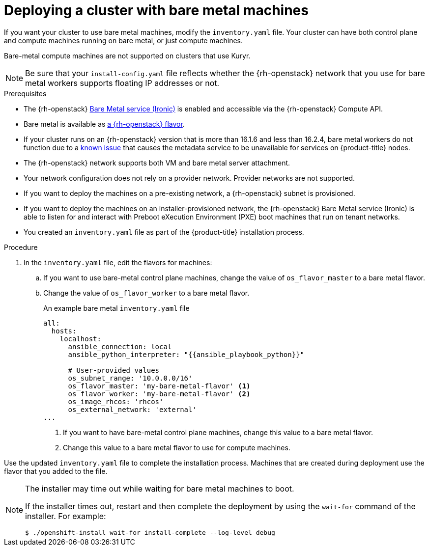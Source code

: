 // Module included in the following assemblies:
//
// * installing/installing_openstack/installing-openstack-installer-custom.adoc
// * installing/installing_openstack/installing-openstack-user.adoc

ifeval::["{context}" == "installing-openstack-installer-custom"]
:osp-ipi:
endif::[]

:_mod-docs-content-type: PROCEDURE
[id="installation-osp-deploying-bare-metal-machines_{context}"]
= Deploying a cluster with bare metal machines

If you want your cluster to use bare metal machines, modify the
ifdef::osp-ipi[`install-config.yaml`]
ifndef::osp-ipi[`inventory.yaml`]
file. Your cluster can have both control plane and compute machines running on bare metal, or just compute machines.

Bare-metal compute machines are not supported on clusters that use Kuryr.

[NOTE]
====
Be sure that your `install-config.yaml` file reflects whether the {rh-openstack} network that you use for bare metal workers supports floating IP addresses or not.
====

.Prerequisites

* The {rh-openstack} link:https://access.redhat.com/documentation/en-us/red_hat_openstack_platform/16.1/html/bare_metal_provisioning/index[Bare Metal service (Ironic)] is enabled and accessible via the {rh-openstack} Compute API.

* Bare metal is available as link:https://access.redhat.com/documentation/en-us/red_hat_openstack_platform/16.1/html/bare_metal_provisioning/configuring-the-bare-metal-provisioning-service-after-deployment#creating-the-bare-metal-flavor_bare-metal-post-deployment[a {rh-openstack} flavor].

* If your cluster runs on an {rh-openstack} version that is more than 16.1.6 and less than 16.2.4, bare metal workers do not function due to a link:https://bugzilla.redhat.com/show_bug.cgi?id=2033953[known issue] that causes the metadata service to be unavailable for services on {product-title} nodes.


* The {rh-openstack} network supports both VM and bare metal server attachment.

* Your network configuration does not rely on a provider network. Provider networks are not supported.

* If you want to deploy the machines on a pre-existing network, a {rh-openstack} subnet is provisioned.

* If you want to deploy the machines on an installer-provisioned network, the {rh-openstack} Bare Metal service (Ironic) is able to listen for and interact with Preboot eXecution Environment (PXE) boot machines that run on tenant networks.

ifdef::osp-ipi[]
* You created an `install-config.yaml` file as part of the {product-title} installation process.
endif::osp-ipi[]

ifndef::osp-ipi[]
* You created an `inventory.yaml` file as part of the {product-title} installation process.
endif::osp-ipi[]

.Procedure

ifdef::osp-ipi[]
. In the `install-config.yaml` file, edit the flavors for machines:
.. If you want to use bare-metal control plane machines, change the value of `controlPlane.platform.openstack.type` to a bare metal flavor.
.. Change the value of `compute.platform.openstack.type` to a bare metal flavor.
.. If you want to deploy your machines on a pre-existing network, change the value of `platform.openstack.machinesSubnet` to the {rh-openstack} subnet UUID of the network. Control plane and compute machines must use the same subnet.
+
.An example bare metal `install-config.yaml` file
[source,yaml]
----
controlPlane:
    platform:
      openstack:
        type: <bare_metal_control_plane_flavor> <1>
...

compute:
  - architecture: amd64
    hyperthreading: Enabled
    name: worker
    platform:
      openstack:
        type: <bare_metal_compute_flavor> <2>
    replicas: 3
...

platform:
    openstack:
      machinesSubnet: <subnet_UUID> <3>
...
----
<1> If you want to have bare-metal control plane machines, change this value to a bare metal flavor.
<2> Change this value to a bare metal flavor to use for compute machines.
<3> If you want to use a pre-existing network, change this value to the UUID of the {rh-openstack} subnet.


Use the updated `install-config.yaml` file to complete the installation process.
The compute machines that are created during deployment use the flavor that you
added to the file.
endif::osp-ipi[]

ifndef::osp-ipi[]
. In the `inventory.yaml` file, edit the flavors for machines:
.. If you want to use bare-metal control plane machines, change the value of `os_flavor_master` to a bare metal flavor.
.. Change the value of `os_flavor_worker` to a bare metal flavor.
+
.An example bare metal `inventory.yaml` file
[source,yaml]
----
all:
  hosts:
    localhost:
      ansible_connection: local
      ansible_python_interpreter: "{{ansible_playbook_python}}"

      # User-provided values
      os_subnet_range: '10.0.0.0/16'
      os_flavor_master: 'my-bare-metal-flavor' <1>
      os_flavor_worker: 'my-bare-metal-flavor' <2>
      os_image_rhcos: 'rhcos'
      os_external_network: 'external'
...
----
<1> If you want to have bare-metal control plane machines, change this value to a bare metal flavor.
<2> Change this value to a bare metal flavor to use for compute machines.

Use the updated `inventory.yaml` file to complete the installation process.
Machines that are created during deployment use the flavor that you
added to the file.
endif::osp-ipi[]

[NOTE]
====
The installer may time out while waiting for bare metal machines to boot.

If the installer times out, restart and then complete the deployment by using the `wait-for` command of the installer. For example:

[source,terminal]
----
$ ./openshift-install wait-for install-complete --log-level debug
----
====

ifeval::["{context}" == "installing-openstack-installer-custom"]
:!osp-ipi:
endif::[]
